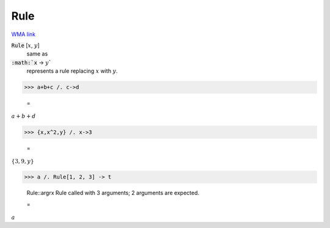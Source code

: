 Rule
====

`WMA link <https://reference.wolfram.com/language/ref/Rule_.html>`_


:code:`Rule` [:math:`x`, :math:`y`]
    same as

:code:`:math:`x` -> :math:`y``
    represents a rule replacing :math:`x` with :math:`y`.





>>> a+b+c /. c->d

    =
:math:`a+b+d`


>>> {x,x^2,y} /. x->3

    =
:math:`\left\{3,9,y\right\}`


>>> a /. Rule[1, 2, 3] -> t

    Rule::argrx Rule called with 3 arguments; 2 arguments are expected.

    =
:math:`a`


